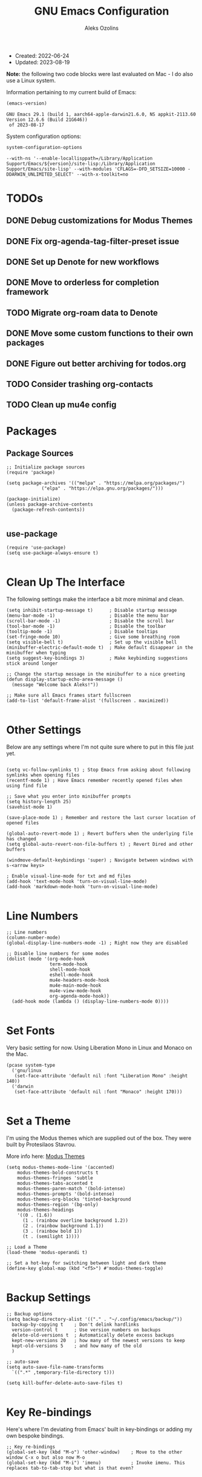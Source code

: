 #+TITLE: GNU Emacs Configuration
#+AUTHOR: Aleks Ozolins
#+EMAIL: aleks@ozolins.xyz
#+OPTIONS: toc:2
#+STARTUP: show2levels
#+PROPERTY: header-args:elisp :tangle init.el

+ Created: 2022-06-24
+ Updated: 2023-08-19

*Note:* the following two code blocks were last evaluated on Mac - I do also use a Linux system.

Information pertaining to my current build of Emacs:

#+begin_src emacs-lisp :tangle no :exports both
  (emacs-version)
#+end_src

#+RESULTS:
: GNU Emacs 29.1 (build 1, aarch64-apple-darwin21.6.0, NS appkit-2113.60 Version 12.6.6 (Build 21G646))
:  of 2023-08-17

System configuration options:

#+begin_src emacs-lisp :tangle no :exports both
  system-configuration-options
#+end_src

#+RESULTS:
: --with-ns '--enable-locallisppath=/Library/Application Support/Emacs/${version}/site-lisp:/Library/Application Support/Emacs/site-lisp' --with-modules 'CFLAGS=-DFD_SETSIZE=10000 -DDARWIN_UNLIMITED_SELECT' --with-x-toolkit=no

* TODOs
** DONE Debug customizations for Modus Themes
CLOSED: [2023-08-19 Sat 23:19]
:LOGBOOK:
- State "DONE"       from "TODO"       [2023-08-19 Sat 23:19]
:END:

** DONE Fix org-agenda-tag-filter-preset issue
CLOSED: [2023-08-31 Thu 18:27]
:LOGBOOK:
- State "DONE"       from "TODO"       [2023-08-31 Thu 18:27]
:END:

** DONE Set up Denote for new workflows
CLOSED: [2023-08-31 Thu 18:27]
:LOGBOOK:
- State "DONE"       from "TODO"       [2023-08-31 Thu 18:27]
:END:

** DONE Move to orderless for completion framework
CLOSED: [2023-09-03 Sun 21:03]
:LOGBOOK:
- State "DONE"       from "TODO"       [2023-09-03 Sun 21:03]
:END:

** TODO Migrate org-roam data to Denote
** DONE Move some custom functions to their own packages
CLOSED: [2023-08-21 Mon 22:56]
:LOGBOOK:
- State "DONE"       from "TODO"       [2023-08-21 Mon 22:56]
:END:

** DONE Figure out better archiving for todos.org
CLOSED: [2023-09-03 Sun 21:03]
:LOGBOOK:
- State "DONE"       from "TODO"       [2023-09-03 Sun 21:03]
:END:

** TODO Consider trashing org-contacts
** TODO Clean up mu4e config

* Packages
** Package Sources

#+begin_src elisp
  ;; Initialize package sources
  (require 'package)

  (setq package-archives '(("melpa" . "https://melpa.org/packages/")
			   ("elpa" . "https://elpa.gnu.org/packages/")))

  (package-initialize)
  (unless package-archive-contents
    (package-refresh-contents))

#+end_src

** use-package

#+begin_src elisp
  (require 'use-package)
  (setq use-package-always-ensure t)

#+end_src

* Clean Up The Interface

The following settings make the interface a bit more minimal and clean.

#+begin_src elisp
  (setq inhibit-startup-message t)      ; Disable startup message
  (menu-bar-mode -1)                    ; Disable the menu bar
  (scroll-bar-mode -1)                  ; Disable the scroll bar
  (tool-bar-mode -1)                    ; Disable the toolbar
  (tooltip-mode -1)                     ; Disable tooltips
  (set-fringe-mode 10)                  ; Give some breathing room
  (setq visible-bell t)                 ; Set up the visible bell
  (minibuffer-electric-default-mode t)  ; Make default disappear in the minibuffer when typing
  (setq suggest-key-bindings 3)         ; Make keybinding suggestions stick around longer

  ;; Change the startup message in the minibuffer to a nice greeting
  (defun display-startup-echo-area-message ()
    (message "Welcome back Aleks!"))

  ;; Make sure all Emacs frames start fullscreen
  (add-to-list 'default-frame-alist '(fullscreen . maximized))

#+end_src

* Other Settings

Below are any settings where I'm not quite sure where to put in this file just yet.

#+begin_src elisp

  (setq vc-follow-symlinks t) ; Stop Emacs from asking about following symlinks when opening files
  (recentf-mode 1) ; Have Emacs remember recently opened files when using find file

  ;; Save what you enter into minibuffer prompts
  (setq history-length 25)
  (savehist-mode 1)

  (save-place-mode 1) ; Remember and restore the last cursor location of opened files

  (global-auto-revert-mode 1) ; Revert buffers when the underlying file has changed
  (setq global-auto-revert-non-file-buffers t) ; Revert Dired and other buffers

  (windmove-default-keybindings 'super) ; Navigate between windows with s-<arrow keys>

  ; Enable visual-line-mode for txt and md files
  (add-hook 'text-mode-hook 'turn-on-visual-line-mode)
  (add-hook 'markdown-mode-hook 'turn-on-visual-line-mode)

#+end_src

* Line Numbers

#+begin_src elisp
  ;; Line numbers
  (column-number-mode)
  (global-display-line-numbers-mode -1) ; Right now they are disabled

  ;; Disable line numbers for some modes
  (dolist (mode '(org-mode-hook
                  term-mode-hook
                  shell-mode-hook
                  eshell-mode-hook
                  mu4e-headers-mode-hook
                  mu4e-main-mode-hook
                  mu4e-view-mode-hook
                  org-agenda-mode-hook))
    (add-hook mode (lambda () (display-line-numbers-mode 0))))
  
#+end_src

* Set Fonts

Very basic setting for now. Using Liberation Mono in Linux and Monaco on the Mac.

#+begin_src elisp
  (pcase system-type
    ('gnu/linux
     (set-face-attribute 'default nil :font "Liberation Mono" :height 140))
    ('darwin
     (set-face-attribute 'default nil :font "Monaco" :height 170)))

#+end_src

* Set a Theme

I'm using the Modus themes which are supplied out of the box. They were built by Protesilaos Stavrou.

More info here: [[https://protesilaos.com/emacs/modus-themes][Modus Themes]]

#+begin_src elisp
  (setq modus-themes-mode-line '(accented)
      modus-themes-bold-constructs t
      modus-themes-fringes 'subtle
      modus-themes-tabs-accented t
      modus-themes-paren-match '(bold-intense)
      modus-themes-prompts '(bold-intense)
      modus-themes-org-blocks 'tinted-background
      modus-themes-region '(bg-only)
      modus-themes-headings
      '((0 . (1.6))
        (1 . (rainbow overline background 1.2))
        (2 . (rainbow background 1.1))
        (3 . (rainbow bold 1))
        (t . (semilight 1))))

  ;; Load a Theme
  (load-theme 'modus-operandi t)

  ;; Set a hot-key for switching between light and dark theme
  (define-key global-map (kbd "<f5>") #'modus-themes-toggle)

#+end_src

* Backup Settings

#+begin_src elisp
  ;; Backup options
  (setq backup-directory-alist '(("." . "~/.config/emacs/backup/"))
	backup-by-copying t    ; Don't delink hardlinks
	version-control t      ; Use version numbers on backups
	delete-old-versions t  ; Automatically delete excess backups
	kept-new-versions 20   ; how many of the newest versions to keep
	kept-old-versions 5    ; and how many of the old
	)

  ;; auto-save
  (setq auto-save-file-name-transforms
	`((".*" ,temporary-file-directory t)))

  (setq kill-buffer-delete-auto-save-files t)
  
#+end_src

* Key Re-bindings

Here's where I'm deviating from Emacs' built in key-bindings or adding my own bespoke bindings.

#+begin_src elisp
  ;; Key re-bindings
  (global-set-key (kbd "M-o") 'other-window)    ; Move to the other window C-x o but also now M-o
  (global-set-key (kbd "M-i") 'imenu)           ; Invoke imenu. This replaces tab-to-tab-stop but what is that even?

#+end_src

* Set authinfo Source

I'd like emacs to default to using authinfo.gpg to store passwords

#+begin_src elisp
  (setq auth-sources '("~/.local/share/emacs/authinfo.gpg"))

#+end_src

* Bookmarks

Set the bookmarks file to synchronize via Dropbox. The same file will be in slightly different locations depending on whether we're on Linux or macOS.

#+begin_src elisp
  (setq bookmark-default-file
	(pcase system-type
	  ('gnu/linux "~/Dropbox/apps/emacs/bookmarks")
	  ('darwin "~/Library/CloudStorage/Dropbox/apps/emacs/bookmarks")))

#+end_src

Bind =bookmark-bmenu-list= to =F8=

#+begin_src elisp
  (global-set-key (kbd "<f8>") 'bookmark-bmenu-list)

#+end_src

* Completion Framework

Using orderless now, case insensitive!

#+begin_src elisp
  (use-package orderless
    :ensure t
    :custom
    (completion-styles '(orderless basic))
    (completion-category-overrides '((file (styles basic partial-completion))))
    :config
    (setq completion-ignore-case t))

#+end_src

* Which-Key

#+begin_src elisp
  ;; which-key
  (use-package which-key
    :init (which-key-mode)
    :diminish which-key-mode
    :config
    (setq which-key-idle-delay 0.3))
  
#+end_src

* Vertico

This is the main completion framework I've chosen, over Ivy or Helm as it is more minimal and uses emacs' built in features.

#+begin_src elisp
  ;; Vertico
  (use-package vertico
    :ensure t
    :custom
    (vertico-cycle t)
    :init
    (vertico-mode))
  
#+end_src

* Marginalia

Marginalia provides extra information in each completion buffer to the right of selection when using Vertico.

#+begin_src elisp
  (use-package marginalia
    :after vertico
    :ensure t
    :custom
    (marginalia-annotators '(marginalia-annotators-heavy marginalia-annotators-light nil))
    :init
    (marginalia-mode))
  
#+end_src

* Corfu

Corfu enhances completion at point with a small completion popup. The current candidates are shown in a popup below or above the point. Corfu is the minimalistic completion-in-region counterpart of the Vertico minibuffer UI.

The following code is taken right from Prot's config:

#+begin_src elisp
  (use-package corfu
    :ensure t)

  (global-corfu-mode 1)

  (corfu-popupinfo-mode 1) ; shows documentation after `corfu-popupinfo-delay'

  (define-key corfu-map (kbd "<tab>") #'corfu-complete)
  (setq tab-always-indent 'complete) ;; This we needed for tab to work. Not from Prot's config.

  ;; Adapted from Corfu's manual.
  (defun contrib/corfu-enable-always-in-minibuffer ()
    "Enable Corfu in the minibuffer if Vertico is not active.
    Useful for prompts such as `eval-expression' and `shell-command'."
    (unless (bound-and-true-p vertico--input)
      (corfu-mode 1)))

  (add-hook 'minibuffer-setup-hook #'contrib/corfu-enable-always-in-minibuffer 1)

#+end_src

* Embark

Embark is invoked by using =C-.= and allows common operations to be performed to selections from within the completion buffer. For instance, you can delete or rename files without ever opening a =dired= buffer.

#+begin_src elisp
  (use-package embark
    :ensure t
    :bind
    (("C-." . embark-act)
     ("M-." . embark-dwim)
     ("C-h B" . embark-bindings))
    :init
    (setq prefix-help-command #'embark-prefix-help-command))
  
#+end_src

* Dired
** New Config

This basic config was generated with the help of GPT4

#+begin_src elisp
  ;; Use GNU ls as insert-directory-program in case of macOS
  (when (eq system-type 'darwin)
    (setq insert-directory-program "gls"))

  ;; Use human readable sizes and group directories first
  ;; Note that the "A" switch, as opposed to "a" leaves out . and ..
  (setq dired-listing-switches "-Alh --group-directories-first")

  (setq dired-dwim-target t)            ;; When copying/moving, suggest other dired buffer as target
  (setq dired-recursive-copies 'always) ;; Always copy/delete recursively
  (setq dired-recursive-deletes 'top)   ;; Ask once before performing a recursive delete

  ;; Hide details by default
  (add-hook 'dired-mode-hook
            (lambda ()
              (dired-hide-details-mode 1)))

  ;; Do not disable using 'a' to visit a new directory without killing the buffer
  (put 'dired-find-alternate-file 'disabled nil)

#+end_src

** Hide Dotfiles

Add this package to enable the hiding of dotfiles

#+begin_src elisp
  (use-package dired-hide-dotfiles
    :ensure t)

  (defun my-dired-mode-hook ()
    "My `dired' mode hook."
    ;; To hide dot-files by default
    (dired-hide-dotfiles-mode))

  ;; To toggle hiding
  (define-key dired-mode-map "." #'dired-hide-dotfiles-mode)
  (add-hook 'dired-mode-hook #'my-dired-mode-hook)

#+end_src

** Custom Functions

*** Use =xdg-open= or =open= To Open Files

Note: We've bound this to =V= as an alternative to ~dired-view-file~ which is bound to =v=

#+begin_src elisp
  (defun dired-open-file ()
    "Open the file at point in dired with the appropriate system application."
    (interactive)
    (let ((file (dired-get-file-for-visit))
          (open-cmd (pcase system-type
                      ('darwin "open")
                      ('gnu/linux "xdg-open")
                      (_ "xdg-open"))))
      (message "Opening %s..." file)
      (call-process open-cmd nil 0 nil file)))

  (define-key dired-mode-map (kbd "V") 'dired-open-file)

#+end_src

*** dropbox-exclude-mode

This is a major mode that will allow you to interract with ~dropbox-cli~ to either add or remove directories from local sync. It works inside of ~dired~

**** Keybindings

From within ~dired~:
- =C-c d e=: dropbox-exclude-list (Launches major mode so you can see and un-exclude directories)
- =C-c d x=: dropbox-exclude-directory (from within dired, exclude a directory or set of marked directories)

From within ~dropbox-exclude-mode~:
- =n=: next-line
- =p=: previous-line
- =x=: dropbox-add-directory (remove from exclusion and start to sync locally)
- =q=: kill-buffer-and-window (exit ~dropbox-exclude-mode~)

**** Code

#+begin_src elisp
  (define-derived-mode dropbox-exclude-mode fundamental-mode "Dropbox-Exclude"
    "Major mode for handling dropbox exclude list."
    (define-key dropbox-exclude-mode-map (kbd "n") 'next-line)
    (define-key dropbox-exclude-mode-map (kbd "p") 'previous-line)
    (define-key dropbox-exclude-mode-map (kbd "x") 'my-dropbox-add-directory)
    (define-key dropbox-exclude-mode-map (kbd "q") 'kill-buffer-and-window)
    (setq buffer-read-only t))

  (defun my-dropbox-exclude-directory ()
    (interactive)
    (if (not (string-equal system-type "gnu/linux"))
        (message "Sorry, this function only works on Linux.")
      (if (not (file-exists-p "/usr/bin/dropbox-cli"))
          (message "dropbox-cli does not exist in /usr/bin/.")
        (let ((directories (dired-get-marked-files)))
          (dolist (directory directories)
            (if (not (string-match "Dropbox" directory))
                (message "Directory %s is not in Dropbox." directory)
              (let ((command (concat "dropbox-cli exclude add " directory)))
                (message "Running command: %s" command)
                (shell-command command)
                (when (get-buffer "*Dropbox Exclude List*")
                  (with-current-buffer "*Dropbox Exclude List*"
                    (let ((buffer-read-only nil))
                      (erase-buffer)
                      (insert (shell-command-to-string "dropbox-cli exclude"))
                      (goto-char (point-min))
                      (setq buffer-read-only t)))))))))))

  (defun my-dropbox-add-directory ()
    (interactive)
    (let* ((current-line (thing-at-point 'line t))
           (command (concat "dropbox-cli exclude remove " default-directory (string-trim current-line))))
      (message "Running command: %s" command)
      (shell-command command)
      (with-current-buffer "*Dropbox Exclude List*"
        (let ((buffer-read-only nil))
          (erase-buffer)
          (insert (shell-command-to-string "dropbox-cli exclude"))
          (goto-char (point-min)))
        (setq buffer-read-only t))))

  (defun my-dropbox-exclude-list ()
    (interactive)
    (if (not (string-equal system-type "gnu/linux"))
        (message "Sorry, this function only works on Linux.")
      (if (not (file-exists-p "/usr/bin/dropbox-cli"))
          (message "dropbox-cli does not exist in /usr/bin/.")
        (if (not (string-match "Dropbox" default-directory))
            (message "Current directory is not in Dropbox.")
          (let* ((buffer-name "*Dropbox Exclude List*")
                 (buffer (get-buffer-create buffer-name)))
            (split-window-right)
            (other-window 1)
            (switch-to-buffer buffer)
            (let ((buffer-read-only nil))
              (erase-buffer)
              (insert (shell-command-to-string "dropbox-cli exclude"))
              (goto-char (point-min))
              (setq buffer-read-only t))
            (dropbox-exclude-mode))))))

  (with-eval-after-load 'dired
    (define-key dired-mode-map (kbd "C-c d e") 'my-dropbox-exclude-list)
    (define-key dired-mode-map (kbd "C-c d x") 'my-dropbox-exclude-directory))

#+end_src

* Rainbow Delimiters

The =rainbow-delimiters= package makes each new set of parenthesis a different color so it's easy to see when they match!

#+begin_src elisp
  (use-package rainbow-delimiters
    :hook (prog-mode . rainbow-delimiters-mode))
  
#+end_src

* Magit

Magit is the most common git interface for Emacs and doesn't require any additional configuration out of the box. It can be invoked by =C-x g=

#+begin_src elisp
  ;; Magit
  (use-package magit
    :ensure t)
  
#+end_src

* Pulsar

Pulsar highlights the current line when changing buffers.

#+begin_src elisp
  (use-package pulsar
    :ensure t
    :init
    (setq pulsar-pulse t
	  pulsar-delay 0.055
	  pulsar-iterations 10
	  pulsar-face 'pulsar-magenta
	  pulsar-highlight-face 'pulsar-blue)
    :config
    (pulsar-global-mode 1)
    (let ((map global-map))
      (define-key map (kbd "C-x l") #'pulsar-pulse-line)
      (define-key map (kbd "C-x L") #'pulsar-highlight-dwim)))

#+end_src

* Ledger

I use this to manage my finances

** ledger-mode

#+begin_src elisp
  (use-package ledger-mode
    :config
    (setq ledger-clear-whole-transactions 1)
    (setq ledger-default-date-format "%Y-%m-%d"))

  ;; Any file ending in _ledger.txt opens in ledger mode
  (add-to-list 'auto-mode-alist '("_ledger\\.txt\\'" . ledger-mode))

#+end_src

** Open My Ledger With F4

#+begin_src elisp
  (defun my-ledger ()
    "Open the ledger file located at ~/docs/finances/ledger/my_ledger.txt."
    (interactive)
    (find-file "~/docs/finances/ledger/my_ledger.txt")
    (goto-char (point-max)))

  ;; Bind the function to F4
  (global-set-key (kbd "<f4>") 'my-ledger)

#+end_src

** Auto Backup my Ledger

Whenever I save my ledger file, a daily backup is created in the backup subdirectory.

#+begin_src elisp
  (defun my-backup-my-ledger-file ()
    (when (string= (buffer-file-name)
		   (expand-file-name "~/docs/finances/ledger/my_ledger.txt"))
      (let* ((current-date (format-time-string "%Y-%m-%d"))
	     (backup-dir (expand-file-name "~/docs/finances/ledger/backup/"))
	     (backup-file (concat backup-dir current-date "_my_ledger.txt")))
	(unless (file-exists-p backup-dir)
	  (make-directory backup-dir))
	(write-region (point-min) (point-max) backup-file))))

  (add-hook 'after-save-hook 'my-backup-my-ledger-file)

#+end_src

* Ripgrep (rg.el)

rg.el adds to Emacs' grep mode functionality with editing/etc.

#+begin_src elisp
  (use-package rg
  :config
  (rg-enable-default-bindings))
  
#+end_src

* Tab Bar Mode

#+begin_src elisp
  ;; Settings for tab-bar-mode
  (tab-bar-mode t)                                                 ; Enable tab-bar-mode
  (setq tab-bar-new-tab-choice "*scratch*")                        ; Automatically switch to the scratch buffer for new tabs
  (setq tab-bar-new-tab-to 'rightmost)                             ; Make new tabs all the way to the right automatically
  (setq tab-bar-new-button-show nil)                               ; Hide the new tab button - use the keyboard
  (setq tab-bar-close-button-show nil)                             ; Hide the close tab button - use the keyboard
  (setq tab-bar-tab-hints nil)                                     ; Hide the tab numbers
  (setq tab-bar-format '(tab-bar-format-tabs tab-bar-separator))   ; Get rid of the history buttons in the tab bar

  ;; Keybindings
  (global-set-key (kbd "s-{") 'tab-bar-switch-to-prev-tab)
  (global-set-key (kbd "s-}") 'tab-bar-switch-to-next-tab)
  (global-set-key (kbd "s-t") 'tab-bar-new-tab)
  (global-set-key (kbd "s-w") 'tab-bar-close-tab)

  ;; tab-bar-history-mode lets you step back or forwad through the window config history of the current tab
  (tab-bar-history-mode t)
  (global-set-key (kbd "s-[") 'tab-bar-history-back)
  (global-set-key (kbd "s-]") 'tab-bar-history-forward)

#+end_src

* Elfeed

RSS reader!

#+begin_src elisp
  ;; Put the elfeed DB on my Dropbox so the state syncs accross machines
  (setq elfeed-db-directory "~/Dropbox/apps/elfeed")

  ;; Install the package
  (use-package elfeed
    :ensure t)

  ;; Install another package to allow us to use an org file as the source for feeds
  (use-package elfeed-org
    :ensure t
    :config
    (elfeed-org)
    (setq rmh-elfeed-org-files (list "~/Dropbox/docs/denote/20220814T132654--rss-feeds__rss.org")))

#+end_src

* Perspective

Perspective.el allows multiple workspaces with compartmentalized buffers and windows. Almost like a window manager.

#+begin_src elisp
  (use-package perspective
    :ensure t
    :bind
    ("C-x k" . persp-kill-buffer*)
    ("C-x C-b" . persp-list-buffers)
    :custom
    (persp-mode-prefix-key (kbd "C-x x"))
    :init
    (setq persp-initial-frame-name "master")
    (persp-mode))

#+end_src

* Org Mode

** Settings
#+begin_src elisp
  ;; Org keybindings
  (global-set-key (kbd "C-c l") 'org-store-link)
  (global-set-key (kbd "C-c a") 'org-agenda)
  (global-set-key (kbd "C-c c") 'org-capture)

  ;; Define a function and then call a hook to enable some settings whenenver org-mode is loaded
  (defun org-mode-setup ()
    ;;(org-indent-mode)
    ;;(variable-pitch-mode 1)
    (visual-line-mode 1))

  (add-hook 'org-mode-hook 'org-mode-setup)

  ;; Start org mode folded
  (setq org-startup-folded nil)

  ;; Set org directory
  (setq org-directory "~/docs/denote")

  ;; Use org-indent-mode by default
  (setq org-startup-indented t)

  ;; Set denote-directory so we can set org-agenda files. Note that we do this again later.
  (setq denote-directory (expand-file-name "~/docs/denote/"))

  ;; Set org-agenda files to list of files. Note they all have the agenda tag.
  (setq org-agenda-files
      (list (concat denote-directory "agenda/20210804T113317--todos__agenda.org")
            (concat denote-directory "agenda/20230917T210607--recurring-todos__agenda_recurring.org")
            (concat denote-directory "agenda/20220720T114139--projects__agenda_project.org")
            (concat denote-directory "agenda/20220727T113610--calendar__agenda.org")
            (concat denote-directory "agenda/20220727T114811--recurring-charges__agenda_finances.org")
            (concat denote-directory "agenda/20221030T114854--recurring-deposits-and-credits__agenda_finances.org")
            (concat denote-directory "agenda/20221030T114954--recurring-transfers__agenda_finances.org")
            (concat denote-directory "agenda/20230903T141829--email-inbox__agenda_inbox.txt")
            (concat denote-directory "agenda/20230903T151425--beorg-inbox__agenda_inbox.org")))

  ;; org-agenda window settings
  (setq org-agenda-window-setup 'only-window) ; open the agenda full screen
  (setq org-agenda-restore-windows-after-quit t) ; restore the previous window arrangement after quitting
  (setq org-agenda-hide-tags-regexp "agenda") ; hide the "agenda" tag when viewing the agenda

  ;; Set the org-archive-location
  (setq org-archive-location "~/docs/denote_archive/%s_archive::")

  ;; Include archived trees in the agenda view
  ;; Used to have this to nil. Now it's recommended to use "v" in the agenda view to include archived items.
  (setq org-agenda-skip-archived-trees t)

  ;; Allow refiling to other agenda files 1 level deep
  (setq org-refile-targets '((nil :maxlevel . 1)
                             (org-agenda-files :maxlevel . 1)))

  ;; Save Org buffers after refiling!
  (advice-add 'org-refile :after 'org-save-all-org-buffers)

  ;; Logging
  (setq org-log-done 'time)
  (setq org-log-into-drawer t)
  (setq org-clock-into-drawer "CLOCKING")
  (setq org-log-note-clock-out nil)
  (setq org-log-redeadline 'time)
  (setq org-log-reschedule 'time)
  (setq org-read-date-prefer-future 'time)

  ;; Set todo sequence
  (setq org-todo-keywords
        '((sequence "TODO(t)" "ACT(a)" "NEXT(n)" "BACKLOG(b)" "WAIT(w@/!)" "ONG(o)" "|" "DONE(d!)" "SKIP(k!)")))

  (setq org-agenda-custom-commands
      '(("w" "Week Dashboard"
         ((agenda "" ((org-deadline-warning-days 7)))
          (todo "ONG|ACT"
                ((org-agenda-overriding-header "Ongoing/Active Tasks")))
          (todo "WAIT"
                ((org-agenda-overriding-header "Waiting Tasks")))))

        ("d" "Day Dashboard"
         ((agenda "" ((org-deadline-warning-days 7) (org-agenda-span 1)))
          (todo "ONG|ACT"
                ((org-agenda-overriding-header "Ongoing/Active Tasks")))
          (todo "WAIT"
                ((org-agenda-overriding-header "Waiting Tasks")))))

        ("n" "Tasks in NEXT state"
         ((todo "NEXT"
                ((org-agenda-overriding-header "Next Tasks")))))

        ("i" "Tasks with inbox tag"
         ((tags-todo "inbox"
                     ((org-agenda-overriding-header "Task Inbox")))))))

  ;; Configure org tags (C-c C-q)
  (setq org-tag-alist
        '((:startgroup)
          ; Put mutually exclusive tags here
          (:endgroup)
          ("inbox" . ?i)
          ("home" . ?h)
          ("habit" . ?H)
          ("tech" . ?t)
          ("financial" . ?f)
          ("zapier" . ?z)
          ("gigs" . ?g)
          ("ozostudio" . ?o)
          ("parents" . ?p)
          ("checkout" . ?c)
          ("shopping" . ?s)
          ("connections" . ?C)
          ("someday" . ?S)
          ("emacs" . ?e)
          ("recurring" . ?r)))

#+end_src

** Modules

Additional modules are included with the =org-mode= package but need to be loaded explicitly for use. Below, we're enabling th =org-habit= module to allow habit tracking in the agenda view.

#+begin_src elisp
  ;; Add some modules
  (with-eval-after-load 'org
    (add-to-list 'org-modules 'org-habit t))
  
#+end_src

** Org Contacts

Simple contact management for org. Contacts can be captured via a template by using =C-c c=, =c=

#+begin_src elisp
  ;; Org Contacts
  (use-package org-contacts
    :ensure t
    :after org
    :custom (org-contacts-files '("~/docs/denote/20220727T132509--contacts__contact.org")))
  
#+end_src

** Org Capture

=org-capture= allows quick capture using templates into your existing org files. So far, we have templates in place for contacts, tasks, next tasks, entries to check out (like links or articles), and a metrics capture that can currently quickly take my weight and add it to a table.

#+begin_src elisp
  ;; Org capture
  (use-package org-capture
    :ensure nil
    :after org)

  (defvar my-org-contacts-template "* %(org-contacts-template-name)
      :PROPERTIES:
      :ADDRESS: %^{9 Birch Lane, Verona, NJ 07044}
      :EMAIL: %(org-contacts-template-email)
      :MOBILE: tel:%^{973.464.5242}
      :NOTE: %^{NOTE}
      :END:" "Template for org-contacts.")

  (setq org-capture-templates
      `(("t" "Task (Quick Capture)" entry (file+olp "~/docs/denote/agenda/20210804T113317--todos__agenda.org" "Inbox")
         "* TODO %?\n:PROPERTIES:\n:CAPTURED: %U\n:END:\n%i" :empty-lines 1)
        
        ("T" "Task (Detailed)")
        
        ("Tc" "Check Out" entry (file+headline "~/docs/denote/agenda/20210804T113317--todos__agenda.org" "Check Out")
         "* %^{State|TODO|ACT|NEXT|BACKLOG|WAIT|ONG} Check Out %?\n:PROPERTIES:\n:CAPTURED: %U\n:END:\n%i" :empty-lines 1)

        ("Th" "Home" entry (file+headline "~/docs/denote/agenda/20210804T113317--todos__agenda.org" "Home")
         "* %^{State|TODO|ACT|NEXT|BACKLOG|WAIT|ONG} %?\n:PROPERTIES:\n:CAPTURED: %U\n:END:\n%i" :empty-lines 1)

        ("Tt" "Tech" entry (file+headline "~/docs/denote/agenda/20210804T113317--todos__agenda.org" "Tech")
         "* %^{State|TODO|ACT|NEXT|BACKLOG|WAIT|ONG} %?\n:PROPERTIES:\n:CAPTURED: %U\n:END:\n%i" :empty-lines 1)

        ("Tf" "Financial" entry (file+headline "~/docs/denote/agenda/20210804T113317--todos__agenda.org" "Financial")
         "* %^{State|TODO|ACT|NEXT|BACKLOG|WAIT|ONG} %?\n:PROPERTIES:\n:CAPTURED: %U\n:END:\n%i" :empty-lines 1)

        ("TC" "Connections" entry (file+headline "~/docs/denote/agenda/20210804T113317--todos__agenda.org" "Connections")
         "* %^{State|TODO|ACT|NEXT|BACKLOG|WAIT|ONG} %?\n:PROPERTIES:\n:CAPTURED: %U\n:END:\n%i" :empty-lines 1)

        ("Ts" "Shopping" entry (file+headline "~/docs/denote/agenda/20210804T113317--todos__agenda.org" "Shopping")
         "* %^{State|TODO|ACT|NEXT|BACKLOG|WAIT|ONG} Buy %?\n:PROPERTIES:\n:CAPTURED: %U\n:END:\n%i" :empty-lines 1)

        ("Tp" "Parents" entry (file+headline "~/docs/denote/agenda/20210804T113317--todos__agenda.org" "Parents")
         "* %^{State|TODO|ACT|NEXT|BACKLOG|WAIT|ONG} %?\n:PROPERTIES:\n:CAPTURED: %U\n:END:\n%i" :empty-lines 1)

        ("Tg" "Gigs" entry (file+headline "~/docs/denote/agenda/20210804T113317--todos__agenda.org" "Gigs")
         "* %^{State|TODO|ACT|NEXT|BACKLOG|WAIT|ONG} %?\n:PROPERTIES:\n:CAPTURED: %U\n:END:\n%i" :empty-lines 1)

        ("To" "OzoStudio" entry (file+headline "~/docs/denote/agenda/20210804T113317--todos__agenda.org" "OzoStudio")
         "* %^{State|TODO|ACT|NEXT|BACKLOG|WAIT|ONG} %?\n:PROPERTIES:\n:CAPTURED: %U\n:END:\n%i" :empty-lines 1)

        ("Tz" "Zapier" entry (file+headline "~/docs/denote/agenda/20210804T113317--todos__agenda.org" "Zapier")
         "* %^{State|TODO|ACT|NEXT|BACKLOG|WAIT|ONG} %?\n:PROPERTIES:\n:CAPTURED: %U\n:END:\n%i" :empty-lines 1)

        ("TS" "Someday" entry (file+headline "~/docs/denote/agenda/20210804T113317--todos__agenda.org" "Someday")
         "* %^{State|TODO|ACT|NEXT|BACKLOG|WAIT|ONG} %?\n:PROPERTIES:\n:CAPTURED: %U\n:END:\n%i" :empty-lines 1)

        ("c" "Contact" entry (file+headline "~/docs/denote/20220727T132509--contacts__contact.org" "Misc")
         my-org-contacts-template :empty-lines 1)

        ("m" "Metrics")
        ("mw" "Weight" table-line (file "~/docs/denote/20140713T132841--my-weight__health.org")
         "| %U | %^{Weight} | %^{Note} |" :kill-buffer t)

        ("o" "Mouthpiece")
        ("o1" "One-Piece" table-line (file "~/docs/denote/20220725T132500--my-mouthpieces__mouthpiece.org")
         "| %^{Make} | %^{Model} | one-piece | %^{Finish||silver plated|gold plated|brass|nickel|stainless|bronze|plastic} | | %^{Notes} | |" :kill-buffer t)

        ("o2" "Two-Piece" table-line (file "~/docs/denote/20220725T132500--my-mouthpieces__mouthpiece.org")
         "| %^{Make} | %^{Model} | two-piece | %^{Finish||silver plated|gold plated|brass|nickel|stainless|bronze|plastic} | %^{Threads||standard|metric|other} | %^{Notes} | |" :kill-buffer t)

        ("or" "Rim" table-line (file "~/docs/denote/20220725T132500--my-mouthpieces__mouthpiece.org")
         "| %^{Make} | %^{Model} | rim | %^{Finish||silver plated|gold plated|brass|nickel|stainless|bronze|plastic} | %^{Threads||standard|metric|other} | %^{Notes} | |" :kill-buffer t)

        ("oc" "Cup" table-line (file "~/docs/denote/20220725T132500--my-mouthpieces__mouthpiece.org")
         "| %^{Make} | %^{Model} | cup | %^{Finish||silver plated|gold plated|brass|nickel|stainless|bronze|plastic} | %^{Threads||standard|metric|other} | %^{Notes} | |" :kill-buffer t)))

  ;; Default org capture file
  (setq org-default-notes-file (concat org-directory "~/docs/denote/agenda/20230903T141829--email-inbox__agenda_inbox.txt"))

  ;; Prevent org-capture from saving bookmarks
  (setq org-bookmark-names-plist '())
  (setq org-capture-bookmark nil)

#+end_src

** Org Babel

Org Babel allows org files to "tangle" source blocks into external files. It's what makes this configuration possible in this form. The text and source blocks are all contained in a single org file and each source block is tangled into emacs' config file, =init.el=. Luckily, GitHub can render org files completely, so this file acts as both the documentation, /and/ the source code for my Emacs config.

*** Keybindings

- =C-c C-c= Evaluate source block
- =C-c C-v t= org-babel-tangle

*** Settings
#+begin_src elisp
  ;;Enable certain languages
  (org-babel-do-load-languages
   'org-babel-load-languages
   '((emacs-lisp . t)
     (python . t)
     (js . t)
     (shell . t)))

  ;; Skip confirming when evaluating source blocks
  (setq org-confirm-babel-evaluate nil)

#+end_src

*** Structure Templates
#+begin_src elisp
  ;; This is needed as of Org 9.2
  (require 'org-tempo)

  (add-to-list 'org-structure-template-alist '("sh" . "src shell"))
  (add-to-list 'org-structure-template-alist '("el" . "src elisp"))
  (add-to-list 'org-structure-template-alist '("py" . "src python"))
  (add-to-list 'org-structure-template-alist '("pyo" . "src python :results output"))
  (add-to-list 'org-structure-template-alist '("js" . "src js"))
  (add-to-list 'org-structure-template-alist '("jso" . "src js :results output"))
  (add-to-list 'org-structure-template-alist '("html" . "src html"))
  (add-to-list 'org-structure-template-alist '("css" . "src css"))

#+end_src

** Custom Functions

*** Open My Time Tracking Node From Org Agenda

While in my org-agenda, I can press =C-c t= to open my Time Tracking file in the other window. The clocktables are all updated automatically when the function is run.

#+begin_src elisp
  (defun my-view-and-update-clocktables ()
    "Open time_tracking.org in a split buffer and update all clock tables."
    (interactive)
    (let ((buffer (find-file-noselect "~/docs/denote/20230530T132757--time-tracking__org_zapier.org")))
      (with-current-buffer buffer
	(save-excursion
	  (goto-char (point-min))
	  (while (re-search-forward "^#\\+BEGIN: clocktable" nil t)
	    (org-ctrl-c-ctrl-c)
	    (forward-line)))
	(save-buffer))
      (display-buffer buffer)))

  (with-eval-after-load 'org-agenda
    (define-key org-agenda-mode-map (kbd "C-c t") 'my-view-and-update-clocktables))

#+end_src

*** Close Org Agenda and Kill All Agenda Buffers

- Note: it is bound to =Q= which replaces ~org-agenda-Quit~ which wasn't really useful for me.
  
#+begin_src elisp
  (defun my-kill-all-agenda-files ()
    "Close all buffers associated with files in `org-agenda-files'."
    (interactive)
    (let ((agenda-files (mapcar 'expand-file-name (org-agenda-files))))
      (dolist (buffer (buffer-list))
	(let ((buffer-file-name (buffer-file-name buffer)))
	  (when (and buffer-file-name (member buffer-file-name agenda-files))
	    (kill-buffer buffer)))))
    (org-agenda-quit))

  (with-eval-after-load 'org-agenda
    (define-key org-agenda-mode-map (kbd "Q") 'my-kill-all-agenda-files))

#+end_src

*** Zapier TicketBar Check In and Out

First, we define two functions that trigger AppleScripts when clocking into the event matching =Zapier Tickets=. Then, we add hooks to org clocking in and out so that the function is called at the right time.

#+begin_src elisp
  (when (eq system-type 'darwin)
    (defun my-zapier-ticketbar-check-in ()
      "Run the Check In AppleScript when the task has a specific heading."
      (when (string-equal (nth 4 (org-heading-components)) "Zapier Tickets")
        (shell-command "osascript ~/Dropbox/apps/applescript/ticketbar-check-in.scpt")))

    (defun my-zapier-ticketbar-check-out ()
      "Run the Check Out AppleScript when the task has a specific heading."
      (when (string-equal (nth 4 (org-heading-components)) "Zapier Tickets")
        (shell-command "osascript ~/Dropbox/apps/applescript/ticketbar-check-out.scpt")))

    (add-hook 'org-clock-in-hook 'my-zapier-ticketbar-check-in)
    (add-hook 'org-clock-out-hook 'my-zapier-ticketbar-check-out))

#+end_src

* Denote

Testing this package out right now as an alternative to org-roam. It is manually installed so use-package is not a factor yet. Note that we're just starting from Prot's sample config [[https://protesilaos.com/emacs/denote#h:5d16932d-4f7b-493d-8e6a-e5c396b15fd6][here]].

#+begin_src elisp
  (use-package denote
    :ensure t
    )
  (require 'denote)

  ;; Remember to check the doc strings of those variables.
  (setq denote-directory (expand-file-name "~/docs/denote/"))
  (setq denote-known-keywords '("emacs" "journal" "meta" "zapier" "daily" "weekly"))
  (setq denote-infer-keywords t)
  (setq denote-sort-keywords t)
  (setq denote-file-type nil) ; Org is the default, set others here
  (setq denote-prompts '(file-type date title keywords))
  (setq denote-excluded-directories-regexp nil)
  (setq denote-excluded-keywords-regexp nil)

  ;; Pick dates, where relevant, with Org's advanced interface:
  (setq denote-date-prompt-use-org-read-date t)


  ;; Read this manual for how to specify `denote-templates'.  We do not
  ;; include an example here to avoid potential confusion.


  ;; We do not allow multi-word keywords by default.  The author's
  ;; personal preference is for single-word keywords for a more rigid
  ;; workflow.
  (setq denote-allow-multi-word-keywords nil)

  (setq denote-date-format nil) ; read doc string

  ;; By default, we do not show the context of links.  We just display
  ;; file names.  This provides a more informative view.
  (setq denote-backlinks-show-context t)

  ;; Also see `denote-link-backlinks-display-buffer-action' which is a bit
  ;; advanced.

  ;; If you use Markdown or plain text files (Org renders links as buttons
  ;; right away)
  (add-hook 'find-file-hook #'denote-link-buttonize-buffer)

  ;; We use different ways to specify a path for demo purposes.
  (setq denote-dired-directories
        (list denote-directory
              (thread-last denote-directory (expand-file-name "data"))))

  ;; Generic (great if you rename files Denote-style in lots of places):
  ;; (add-hook 'dired-mode-hook #'denote-dired-mode)
  ;;
  ;; OR if only want it in `denote-dired-directories':
  (add-hook 'dired-mode-hook #'denote-dired-mode-in-directories)

  ;; Here is a custom, user-level command from one of the examples we
  ;; showed in this manual.  We define it here and add it to a key binding
  ;; below.
  (defun my-denote-daily ()
    "Create an entry tagged 'journal' with the date as its title.
  If a journal for the current day exists, visit it.  If multiple
  entries exist, prompt with completion for a choice between them.
  Else create a new file."
    (interactive)
    (let* ((today (format-time-string "%A %e %B %Y"))
           (string (denote-sluggify today))
           (files (denote-directory-files-matching-regexp string)))
      (cond
       ((> (length files) 1)
        (find-file (completing-read "Select file: " files nil :require-match)))
       (files
        (find-file (car files)))
       (t
        (denote
         today
         '("daily"))))))

  ;; Denote DOES NOT define any key bindings.  This is for the user to
  ;; decide.  For example:
  (let ((map global-map))
    (define-key map (kbd "C-c d d") #'my-denote-daily) ; our custom command
    (define-key map (kbd "C-c d n") #'denote)
    (define-key map (kbd "C-c d N") #'denote-type)
    (define-key map (kbd "C-c d D") #'denote-date)
    (define-key map (kbd "C-c d z") #'denote-signature) ; "zettelkasten" mnemonic
    (define-key map (kbd "C-c d s") #'denote-subdirectory)
    (define-key map (kbd "C-c d t") #'denote-template)
    ;; If you intend to use Denote with a variety of file types, it is
    ;; easier to bind the link-related commands to the `global-map', as
    ;; shown here.  Otherwise follow the same pattern for `org-mode-map',
    ;; `markdown-mode-map', and/or `text-mode-map'.
    (define-key map (kbd "C-c d i") #'denote-link) ; "insert" mnemonic
    (define-key map (kbd "C-c d I") #'denote-add-links)
    (define-key map (kbd "C-c d b") #'denote-backlinks)
    (define-key map (kbd "C-c d l f") #'denote-find-link)
    (define-key map (kbd "C-c d l b") #'denote-find-backlink)
    ;; Note that `denote-rename-file' can work from any context, not just
    ;; Dired bufffers.  That is why we bind it here to the `global-map'.
    (define-key map (kbd "C-c d r") #'denote-rename-file)
    (define-key map (kbd "C-c d R") #'denote-rename-file-using-front-matter)
    ;; Added by Aleks
    (define-key map (kbd "C-c d k") #'denote-keywords-add)
    (define-key map (kbd "C-c d K") #'denote-keywords-remove)
    (define-key map (kbd "C-c d f") #'my-denote-find-file)
    (define-key map (kbd "C-c d F") #'my-denote-open-dired)
    (define-key map (kbd "C-c d a") #'my-denote-add-to-agenda)
    (define-key map (kbd "C-c d A") #'my-denote-remove-from-agenda)
    (define-key map (kbd "C-c d p") #'my-denote-create-project-entry))

  ;; Key bindings specifically for Dired.
  (let ((map dired-mode-map))
    (define-key map (kbd "C-c C-d C-i") #'denote-link-dired-marked-notes)
    (define-key map (kbd "C-c C-d C-r") #'denote-dired-rename-marked-files)
    (define-key map (kbd "C-c C-d C-R") #'denote-dired-rename-marked-files-using-front-matter)
    ;; Added by Aleks
    (define-key map (kbd "C-c C-d C-a") #'my-denote-aggregate-notes))

  (with-eval-after-load 'org-capture
    (setq denote-org-capture-specifiers "%l\n%i\n%?")
    (add-to-list 'org-capture-templates
                 '("n" "New note (with denote.el)" plain
                   (file denote-last-path)
                   #'denote-org-capture
                   :no-save t
                   :immediate-finish nil
                   :kill-buffer t
                   :jump-to-captured t)))

  ;; If you want to have Denote commands available via a right click
  ;; context menu, use the following and then enable
  ;; `context-menu-mode'.
  (add-hook 'context-menu-functions #'denote-context-menu)

#+end_src

** Custom Functions

*** Find Notes Recursively (including subdirs)

#+begin_src elisp
  (defun my-denote-find-file ()
    "Find a file in denote-directory recursively using completion."
    (interactive)
    (let* ((dir (directory-file-name denote-directory)) ; Ensure no trailing slash
           (cmd-output (shell-command-to-string
                        (format "find '%s' -type f 2>&1" dir)))
           (all-files (split-string cmd-output "\n" t))
           (file-display-names (mapcar (lambda (f) (string-remove-prefix dir f)) all-files)))
      (if (string-match-p "No such file or directory" cmd-output)
          (message "Directory not found: %s" dir)
        (let* ((selected-display-name (completing-read "Choose file: " file-display-names nil t))
               (selected-file (concat dir selected-display-name)))
          (when selected-file
            (find-file selected-file))))))
  
#+end_src

*** Open Dired to Denote Directory

#+begin_src elisp
  (defun my-denote-open-dired ()
    "Open dired to denote-directory"
    (interactive)
    (dired denote-directory))

#+end_src

*** Function to Aggregate Notes

This is useful for generating AI summaries - for instance, you can mark several files that represent a week in dired, then aggregate the contents into a new org buffer. That buffer can be saved into a directory that triggers a Zap that will action on the aggregated contents of those notes. The aggregated buffer inserts the contents of each note under an org heading with the file name. With the Denote file naming scheme, this automatically acts as a date tree as well.

#+begin_src elisp
  (defun my-denote-aggregate-notes ()
    "Aggregate contents of marked txt, md, and org files in Dired to an org buffer."
    (interactive)
    (if (not (eq major-mode 'dired-mode))
        (message "You're not in a Dired buffer!")
      (let ((files (dired-get-marked-files))
            (target-buffer (generate-new-buffer "*Denote Aggregated Notes*"))
            content)
        (with-current-buffer target-buffer
          (org-mode))
        (dolist (file files)
          (when (string-match-p "\\(txt\\|md\\|org\\)$" file)
            (with-temp-buffer
              (insert-file-contents file)
              (setq content (buffer-string)))
            (with-current-buffer target-buffer
              (goto-char (point-max))
              (insert (format "* %s\n" (file-name-nondirectory file)))
              (if (not (string-match-p "org$" file))
                  (insert content)
                ;; If it's an org file, shift all headings down by one level.
                (insert (replace-regexp-in-string "^\\*" "**" content)))))
          )
        (switch-to-buffer target-buffer))))
  
#+end_src

*** Create Heading in Projects File

This will, from the current denote org file, create a heading in my projects agenda file with a backlink to the project doc for context.

#+begin_src elisp
  (defun my-denote-create-project-entry ()
    "Create a project entry in the projects Org file based on the current Org buffer."
    (interactive)
    ;; Ensure we're in an Org buffer
    (if (eq major-mode 'org-mode)
        (let ((current-file (buffer-file-name))
              (current-title nil)
              (projects-file (concat denote-directory "20220720T114139--projects__agenda_project.org")))
          ;; Add 'project' keyword to the current file
          (denote-keywords-add '("project"))
          ;; Search for the #+TITLE: property in the current buffer
          (save-excursion
            (goto-char (point-min))
            (when (re-search-forward "^#\\+TITLE:[ \t]*\\(.*\\S-\\)[ \t]*$" nil t)
              (setq current-title (match-string 1))))
          ;; If title is found, proceed to create the entry
          (if current-title
              (with-current-buffer (find-file-noselect projects-file)
                (goto-char (point-max))
                (insert "\n* " current-title "\n")
                (insert "Context: ")
                (denote-link current-file)
                (save-buffer))
            (message "No #+TITLE: found in the current Org buffer.")))
      (message "This function should be run from an Org buffer.")))

#+end_src

* Mu4e

Email is managed via =mu4e= in plain text when possible, altough it's always quick to send any existing message over to a browser using =A v= for a full html render.

** Init

Several settings below need to differ for Linux and macOS systems, so I've used the =pcase= function with the =system-type= variable, so different code is evaluated for each OS.

#+begin_src elisp
  ;; Install the package
  (pcase system-type
    ('gnu/linux (use-package mu4e
                  :ensure nil))
    ('darwin (use-package mu4e
               :ensure nil
               :load-path "/opt/homebrew/share/emacs/site-lisp/mu/mu4e/"))) ;; macOS Only

  ;; Because we installed mu with homebrew (macOS Only)
  (pcase system-type
    ('darwin (setq mu4e-mu-binary (executable-find "/opt/homebrew/bin/mu"))))

  ;; GPG binary (macOS Only)
  (pcase system-type
    ('darwin (require 'epa-file)
             (setq epg-gpg-program "/opt/homebrew/bin/gpg")
             (epa-file-enable)))
  
#+end_src

** Settings

Settings of note:

- I prefer no threading by default as email threading tends to confuse me.
- A different downloads directly for Linux and macOS since macOS is damn stubborn about using their built in =Downloads= dir.
- A different command to check mail periodically  for Linux and macOS since mbsync installed with =homebrew= doesn't seem to be part of =PATH=.
- Various settings to both view and compose mail in plain text only. I might add the ability later to compose in org and then render to html at send.

#+begin_src elisp
  ;; set the default mail user agent
  (setq mail-user-agent 'mu4e-user-agent)

  ;; This is set to 't' to avoid mail syncing issues when using mbsync
  (setq mu4e-change-filenames-when-moving t)

  ;; Prevent space bar from moving to next message
  (setq mu4e-view-scroll-to-next nil)

  ;; Display more messages in each mailbox if possible
  (setq mu4e-headers-results-limit 5000)

  ;; Disable auto-save-mode when composing email to eliminate extra drafts
  (add-hook 'mu4e-compose-mode-hook #'(lambda () (auto-save-mode -1)))

  ;; Don't autocomplete email addresses using mu's built in autocompletion (we'll use org-contacts for this)
  (setq mu4e-compose-complete-addresses nil)

  ;; Always show the plaintext version of emails over the HTML version
  ;; (setq mu4e-view-html-plaintext-ratio-heuristic most-positive-fixnum)

  ;; Prefer the plain text version of emails
  (with-eval-after-load "mm-decode"
    (add-to-list 'mm-discouraged-alternatives "text/html")
    (add-to-list 'mm-discouraged-alternatives "text/richtext"))

  ;; Inhibit images from loading
  (setq gnus-inhibit-images t)

  ;; Turn off threading by default
  (setq mu4e-headers-show-threads nil)

  ;; Turn off automatic mark as read (use ! instead)
  ;; (setq mu4e-view-auto-mark-as-read nil)

  ;; Set the download directory for attachments
  (pcase system-type
    ('gnu/linux (setq mu4e-attachment-dir  "~/dls")) ;; Linux
    ('darwin (setq mu4e-attachment-dir  "~/Downloads"))) ;; macOS

  ;; Refresh mail using isync every 10 minutes
  (setq mu4e-update-interval (* 1 60))
  (pcase system-type
    ('gnu/linux (setq mu4e-get-mail-command "mbsync -a -c ~/.config/mbsyncrc")) ;; Linux
    ('darwin (setq mu4e-get-mail-command "/opt/homebrew/bin/mbsync -a -c ~/.config/mbsyncrc"))) ;; macOS
  (setq mu4e-maildir "~/.local/share/mail")
  (setq mu4e-context-policy 'pick-first)

  ;; Configure how to send mails
  ;; Note: .authinfo.gpg is used by default for authentication.
  ;; You can customize the variable auth-sources
  (setq message-send-mail-function 'smtpmail-send-it)

  ;; Make sure plain text emails flow correctly for recipients
  (setq mu4e-compose-format-flowed t)

  ;; Turn off use-hard-newlines - this helps the flow in certain clients aka Gmail
  (add-hook 'mu4e-compose-mode-hook (lambda () (use-hard-newlines -1)))

  ;; Compose a signature
  (setq mu4e-compose-signature "Aleks Ozolins\naleks@ozolins.xyz\nm:973.464.5242")

  ;; Do not include related messages
  (setq mu4e-headers-include-related nil)

  ;; Use org-contacts
  (setq mu4e-org-contacts-file  "~/docs/denote/20220727T132509--contacts__contact.org")
  ;; BELOW DISABLED AS I THINK IT'S BETTER TO JUST USE ORG CAPTURE FOR REFILING
  ;;(add-to-list 'mu4e-headers-actions
  ;;  '("org-contact-add" . mu4e-action-add-org-contact) t)
  ;;(add-to-list 'mu4e-view-actions
  ;;  '("org-contact-add" . mu4e-action-add-org-contact) t)

  (setq mu4e-maildir-shortcuts
	'(("/aleks@ozolins.xyz/Inbox"           . ?i)
	  ("/aleks@ozolins.xyz/Sent Items"      . ?s)
	  ("/aleks@ozolins.xyz/Drafts"          . ?d)
	  ("/aleks@ozolins.xyz/Archive"         . ?a)
	  ("/aleks@ozolins.xyz/Trash"           . ?t)
	  ("/aleks@ozolins.xyz/Admin"           . ?n)
	  ("/aleks@ozolins.xyz/Admin-Archive"   . ?N)
	  ("/aleks@ozolins.xyz/Receipts"        . ?r)
	  ("/aleks@ozolins.xyz/Parents"         . ?p)
	  ("/aleks@ozolins.xyz/Sus"             . ?u)
	  ("/aleks@ozolins.xyz/Spam?"           . ?S)))

#+end_src

** Contexts

Two contexts here:

- My main email address: aleks@ozolins.xyz
- aleks.admin@ozolins.xyz (secondary used for non-personal communication and accounts)

Note that the @me context is used for reference only.

#+begin_src elisp
  (setq mu4e-contexts
	(list
	 ;; aleks@ozolins.xyz account
	 (make-mu4e-context
	  :name "1-aleks@ozolins.xyz"
	  :match-func
	  (lambda (msg)
	    (when msg
	      (string-prefix-p "/aleks@ozolins.xyz" (mu4e-message-field msg :maildir))))
	  :vars '((user-mail-address     . "aleks@ozolins.xyz")
		  (user-full-name        . "Aleks Ozolins")
		  (smtpmail-smtp-server  . "smtp.mailfence.com")
		  (smtpmail-smtp-service . 465)
		  (smtpmail-stream-type  . ssl)
		  (mu4e-drafts-folder    . "/aleks@ozolins.xyz/Drafts")
		  (mu4e-sent-folder      . "/aleks@ozolins.xyz/Sent Items")
		  (mu4e-refile-folder    . "/aleks@ozolins.xyz/Archive")
		  (mu4e-trash-folder     . "/aleks@ozolins.xyz/Trash")))
	 ;; aleks.admin@ozolins.xyz account
	 (make-mu4e-context
	  :name "2-aleks.admin@ozolins.xyz"
	  :match-func
	  (lambda (msg)
	    (when msg
	      (string-prefix-p "/aleks@ozolins.xyz" (mu4e-message-field msg :maildir))))
	  :vars '((user-mail-address     . "aleks.admin@ozolins.xyz")
		  (user-full-name        . "Aleks Ozolins")
		  (smtpmail-smtp-server  . "smtp.mailfence.com")
		  (smtpmail-smtp-service . 465)
		  (smtpmail-stream-type  . ssl)
		  (mu4e-drafts-folder    . "/aleks@ozolins.xyz/Drafts")
		  (mu4e-sent-folder      . "/aleks@ozolins.xyz/Sent Items")
		  (mu4e-refile-folder    . "/aleks@ozolins.xyz/Archive")
		  (mu4e-trash-folder     . "/aleks@ozolins.xyz/Trash")))))

  ;; Set the compose context policy
  (setq mu4e-compose-context-policy 'pick-first)

#+end_src

** Dired Integration

The code below adds a keybinding (=C-c RET C-a=) so I can attach files to emails from directly within a =dired= buffer.

#+begin_src elisp
  ;; Allow attaching files from within dired with C-c RET C-a
  (require 'gnus-dired)

  ;; make the `gnus-dired-mail-buffers' function also work on
  ;; message-mode derived modes, such as mu4e-compose-mode
  (defun gnus-dired-mail-buffers ()
    "Return a list of active message buffers."
    (let (buffers)
      (save-current-buffer
        (dolist (buffer (buffer-list t))
          (set-buffer buffer)
          (when (and (derived-mode-p 'message-mode)
                     (null message-sent-message-via))
            (push (buffer-name buffer) buffers))))
      (nreverse buffers)))

  (setq gnus-dired-mail-mode 'mu4e-user-agent)
  (add-hook 'dired-mode-hook 'turn-on-gnus-dired-mode)
  
#+end_src

** Run mu4e

Finally, let's run mu4e to make sure it starts and checks mail periodically.

#+begin_src elisp
  ;; Run mu4e in the background to sync mail periodically - only in Linux
  (when (eq system-type 'gnu/linux)
    (mu4e t))
  
#+end_src

* Development

** LSP Mode

#+begin_src elisp
  ;; Initial configuration
  (use-package lsp-mode
    :commands (lsp lsp-deferred)
    :init
    (setq lsp-keymap-prefix "s-L")         ;; Note: The original binding was supposed to be "s-l" but for the moment, that's take up with DWM
    :config
    (lsp-enable-which-key-integration t))

#+end_src

** Python

#+begin_src elisp
  ;; Config for Python Mode -- It comes with Emacs so it doesn't have to be installed
  (use-package python-mode
    :ensure t
    :hook (python-mode . lsp-deferred))

#+end_src

** TypeScript

#+begin_src elisp
  (use-package typescript-mode
    :ensure t
    :mode "\\.ts\\'"
    :config
    (setq typescript-indent-level 2))
  
#+end_src

* Custom Set Variables

Move customization variables to a separate file and load it

#+begin_src elisp
  (setq custom-file (locate-user-emacs-file "custom-vars.el"))
  (load custom-file 'noerror 'nomessage)

#+end_src
